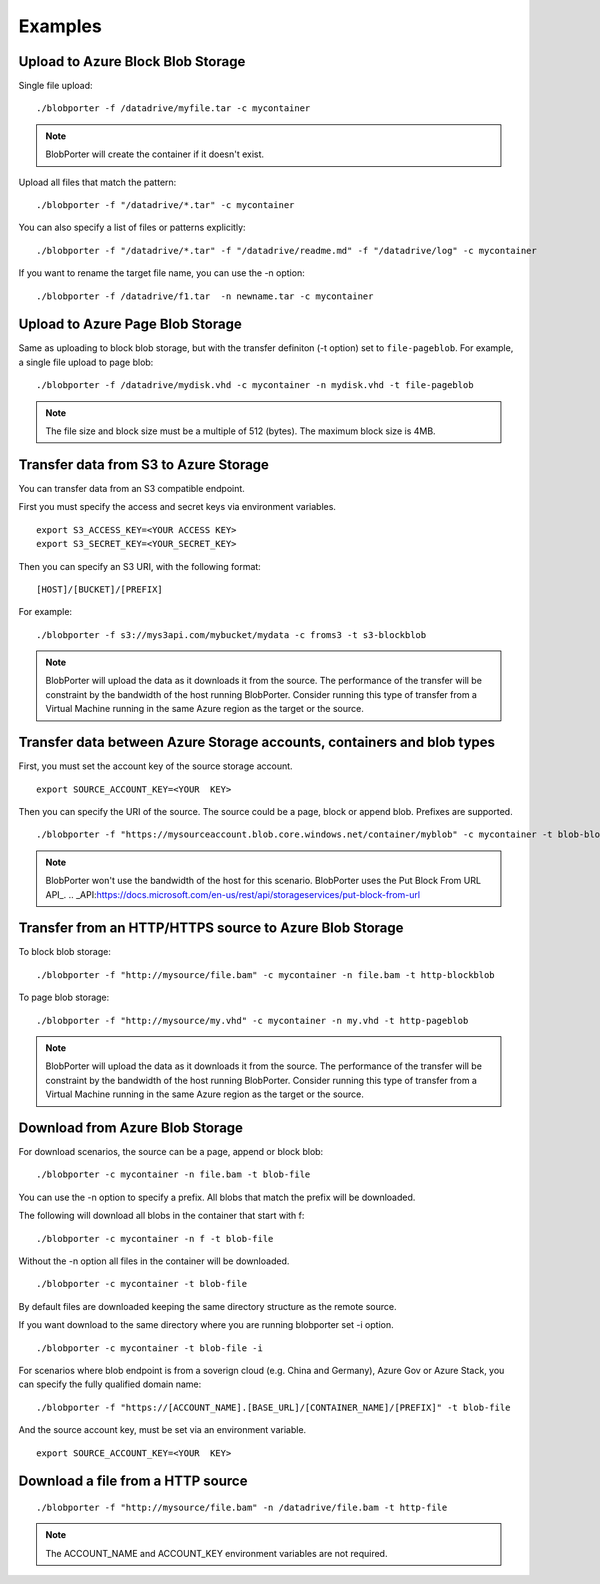 Examples
========


Upload to Azure Block Blob Storage
-----------------------------------

Single file upload:

::

    ./blobporter -f /datadrive/myfile.tar -c mycontainer

.. note:: BlobPorter will create the container if it doesn't exist.

Upload all files that match the pattern:

::

    ./blobporter -f "/datadrive/*.tar" -c mycontainer

You can also specify a list of files or patterns explicitly:

::

    ./blobporter -f "/datadrive/*.tar" -f "/datadrive/readme.md" -f "/datadrive/log" -c mycontainer

If you want to rename the target file name, you can use the -n option:

::

    ./blobporter -f /datadrive/f1.tar  -n newname.tar -c mycontainer

Upload to Azure Page Blob Storage
----------------------------------

Same as uploading to block blob storage, but with the transfer definiton (-t option) set to ``file-pageblob``.  For example, a single file upload to page blob:

::

    ./blobporter -f /datadrive/mydisk.vhd -c mycontainer -n mydisk.vhd -t file-pageblob


.. note:: The file size and block size must be a multiple of 512 (bytes). The maximum block size is 4MB.

Transfer data from S3 to Azure Storage
---------------------------------------

You can transfer data from an S3 compatible endpoint.

First you must specify the access and secret keys via environment variables.

::  

    export S3_ACCESS_KEY=<YOUR ACCESS KEY>
    export S3_SECRET_KEY=<YOUR_SECRET_KEY>

Then you can specify an S3 URI, with the following format:

::

    [HOST]/[BUCKET]/[PREFIX]

For example:

::

    ./blobporter -f s3://mys3api.com/mybucket/mydata -c froms3 -t s3-blockblob

.. note::

    BlobPorter will upload the data as it downloads it from the source.
    The performance of the transfer will be constraint by the bandwidth of the host running BlobPorter. Consider running this type of transfer from a Virtual Machine running in the same Azure region as the target or the source.

Transfer data between Azure Storage accounts, containers and blob types
-----------------------------------------------------------------------

First, you must set the account key of the source storage account.

::

    export SOURCE_ACCOUNT_KEY=<YOUR  KEY>


Then you can specify the URI of the source. The source could be a page, block or append blob. Prefixes are supported.

::

    ./blobporter -f "https://mysourceaccount.blob.core.windows.net/container/myblob" -c mycontainer -t blob-blockblob

.. note::

    BlobPorter won't use the bandwidth of the host for this scenario. BlobPorter uses the Put Block From URL API_.
    .. _API:https://docs.microsoft.com/en-us/rest/api/storageservices/put-block-from-url

Transfer from an HTTP/HTTPS source to Azure Blob Storage
--------------------------------------------------------

To block blob storage:

::

    ./blobporter -f "http://mysource/file.bam" -c mycontainer -n file.bam -t http-blockblob

To page blob storage:

::

    ./blobporter -f "http://mysource/my.vhd" -c mycontainer -n my.vhd -t http-pageblob

.. note::

    BlobPorter will upload the data as it downloads it from the source.
    The performance of the transfer will be constraint by the bandwidth of the host running BlobPorter. Consider running this type of transfer from a Virtual Machine running in the same Azure region as the target or the source.

Download from Azure Blob Storage
--------------------------------

For download scenarios, the source can be a page, append or block blob:

::

    ./blobporter -c mycontainer -n file.bam -t blob-file

You can use the -n option to specify a prefix. All blobs that match the prefix will be downloaded. 

The following will download all blobs in the container that start with f:

::

    ./blobporter -c mycontainer -n f -t blob-file


Without the -n option all files in the container will be downloaded.

::

    ./blobporter -c mycontainer -t blob-file


By default files are downloaded keeping the same directory structure as the remote source. 

If you want download to the same directory where you are running blobporter set -i option.

::

    ./blobporter -c mycontainer -t blob-file -i


For scenarios where blob endpoint is from a soverign cloud (e.g. China and Germany), Azure Gov or Azure Stack, you can specify the fully qualified domain name:

::

    ./blobporter -f "https://[ACCOUNT_NAME].[BASE_URL]/[CONTAINER_NAME]/[PREFIX]" -t blob-file

And the source account key, must be set via an environment variable. 

::

    export SOURCE_ACCOUNT_KEY=<YOUR  KEY>



Download a file from a HTTP source
----------------------------------

::

    ./blobporter -f "http://mysource/file.bam" -n /datadrive/file.bam -t http-file

.. note::

    The ACCOUNT_NAME and ACCOUNT_KEY environment variables are not required.
